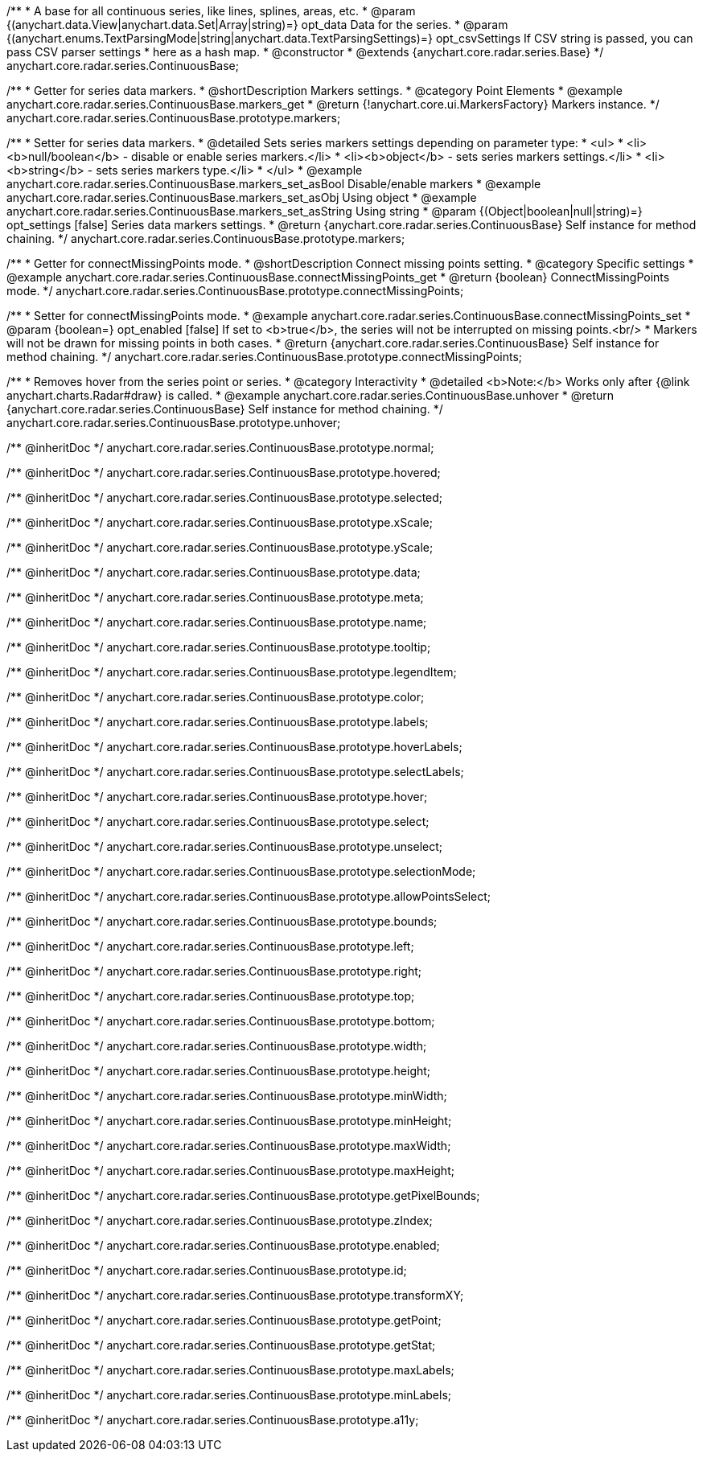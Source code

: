 /**
 * A base for all continuous series, like lines, splines, areas, etc.
 * @param {(anychart.data.View|anychart.data.Set|Array|string)=} opt_data Data for the series.
 * @param {(anychart.enums.TextParsingMode|string|anychart.data.TextParsingSettings)=} opt_csvSettings If CSV string is passed, you can pass CSV parser settings
 *    here as a hash map.
 * @constructor
 * @extends {anychart.core.radar.series.Base}
 */
anychart.core.radar.series.ContinuousBase;


//----------------------------------------------------------------------------------------------------------------------
//
//  anychart.core.radar.series.ContinuousBase.prototype.markers
//
//----------------------------------------------------------------------------------------------------------------------

/**
 * Getter for series data markers.
 * @shortDescription Markers settings.
 * @category Point Elements
 * @example anychart.core.radar.series.ContinuousBase.markers_get
 * @return {!anychart.core.ui.MarkersFactory} Markers instance.
 */
anychart.core.radar.series.ContinuousBase.prototype.markers;

/**
 * Setter for series data markers.
 * @detailed Sets series markers settings depending on parameter type:
 * <ul>
 *   <li><b>null/boolean</b> - disable or enable series markers.</li>
 *   <li><b>object</b> - sets series markers settings.</li>
 *   <li><b>string</b> - sets series markers type.</li>
 * </ul>
 * @example anychart.core.radar.series.ContinuousBase.markers_set_asBool Disable/enable markers
 * @example anychart.core.radar.series.ContinuousBase.markers_set_asObj Using object
 * @example anychart.core.radar.series.ContinuousBase.markers_set_asString Using string
 * @param {(Object|boolean|null|string)=} opt_settings [false] Series data markers settings.
 * @return {anychart.core.radar.series.ContinuousBase} Self instance for method chaining.
 */
anychart.core.radar.series.ContinuousBase.prototype.markers;


//----------------------------------------------------------------------------------------------------------------------
//
//  anychart.core.radar.series.ContinuousBase.prototype.connectMissingPoints
//
//----------------------------------------------------------------------------------------------------------------------

/**
 * Getter for connectMissingPoints mode.
 * @shortDescription Connect missing points setting.
 * @category Specific settings
 * @example anychart.core.radar.series.ContinuousBase.connectMissingPoints_get
 * @return {boolean} ConnectMissingPoints mode.
 */
anychart.core.radar.series.ContinuousBase.prototype.connectMissingPoints;

/**
 * Setter for connectMissingPoints mode.
 * @example anychart.core.radar.series.ContinuousBase.connectMissingPoints_set
 * @param {boolean=} opt_enabled [false] If set to <b>true</b>, the series will not be interrupted on missing points.<br/>
 * Markers will not be drawn for missing points in both cases.
 * @return {anychart.core.radar.series.ContinuousBase} Self instance for method chaining.
 */
anychart.core.radar.series.ContinuousBase.prototype.connectMissingPoints;


//----------------------------------------------------------------------------------------------------------------------
//
//  anychart.core.radar.series.ContinuousBase.prototype.unhover
//
//----------------------------------------------------------------------------------------------------------------------

/**
 * Removes hover from the series point or series.
 * @category Interactivity
 * @detailed <b>Note:</b> Works only after {@link anychart.charts.Radar#draw} is called.
 * @example anychart.core.radar.series.ContinuousBase.unhover
 * @return {anychart.core.radar.series.ContinuousBase} Self instance for method chaining.
 */
anychart.core.radar.series.ContinuousBase.prototype.unhover;

/** @inheritDoc */
anychart.core.radar.series.ContinuousBase.prototype.normal;

/** @inheritDoc */
anychart.core.radar.series.ContinuousBase.prototype.hovered;

/** @inheritDoc */
anychart.core.radar.series.ContinuousBase.prototype.selected;

/** @inheritDoc */
anychart.core.radar.series.ContinuousBase.prototype.xScale;

/** @inheritDoc */
anychart.core.radar.series.ContinuousBase.prototype.yScale;

/** @inheritDoc */
anychart.core.radar.series.ContinuousBase.prototype.data;

/** @inheritDoc */
anychart.core.radar.series.ContinuousBase.prototype.meta;

/** @inheritDoc */
anychart.core.radar.series.ContinuousBase.prototype.name;

/** @inheritDoc */
anychart.core.radar.series.ContinuousBase.prototype.tooltip;

/** @inheritDoc */
anychart.core.radar.series.ContinuousBase.prototype.legendItem;

/** @inheritDoc */
anychart.core.radar.series.ContinuousBase.prototype.color;

/** @inheritDoc */
anychart.core.radar.series.ContinuousBase.prototype.labels;

/** @inheritDoc */
anychart.core.radar.series.ContinuousBase.prototype.hoverLabels;

/** @inheritDoc */
anychart.core.radar.series.ContinuousBase.prototype.selectLabels;

/** @inheritDoc */
anychart.core.radar.series.ContinuousBase.prototype.hover;

/** @inheritDoc */
anychart.core.radar.series.ContinuousBase.prototype.select;

/** @inheritDoc */
anychart.core.radar.series.ContinuousBase.prototype.unselect;

/** @inheritDoc */
anychart.core.radar.series.ContinuousBase.prototype.selectionMode;

/** @inheritDoc */
anychart.core.radar.series.ContinuousBase.prototype.allowPointsSelect;

/** @inheritDoc */
anychart.core.radar.series.ContinuousBase.prototype.bounds;

/** @inheritDoc */
anychart.core.radar.series.ContinuousBase.prototype.left;

/** @inheritDoc */
anychart.core.radar.series.ContinuousBase.prototype.right;

/** @inheritDoc */
anychart.core.radar.series.ContinuousBase.prototype.top;

/** @inheritDoc */
anychart.core.radar.series.ContinuousBase.prototype.bottom;

/** @inheritDoc */
anychart.core.radar.series.ContinuousBase.prototype.width;

/** @inheritDoc */
anychart.core.radar.series.ContinuousBase.prototype.height;

/** @inheritDoc */
anychart.core.radar.series.ContinuousBase.prototype.minWidth;

/** @inheritDoc */
anychart.core.radar.series.ContinuousBase.prototype.minHeight;

/** @inheritDoc */
anychart.core.radar.series.ContinuousBase.prototype.maxWidth;

/** @inheritDoc */
anychart.core.radar.series.ContinuousBase.prototype.maxHeight;

/** @inheritDoc */
anychart.core.radar.series.ContinuousBase.prototype.getPixelBounds;

/** @inheritDoc */
anychart.core.radar.series.ContinuousBase.prototype.zIndex;

/** @inheritDoc */
anychart.core.radar.series.ContinuousBase.prototype.enabled;

/** @inheritDoc */
anychart.core.radar.series.ContinuousBase.prototype.id;

/** @inheritDoc */
anychart.core.radar.series.ContinuousBase.prototype.transformXY;

/** @inheritDoc */
anychart.core.radar.series.ContinuousBase.prototype.getPoint;

/** @inheritDoc */
anychart.core.radar.series.ContinuousBase.prototype.getStat;

/** @inheritDoc */
anychart.core.radar.series.ContinuousBase.prototype.maxLabels;

/** @inheritDoc */
anychart.core.radar.series.ContinuousBase.prototype.minLabels;

/** @inheritDoc */
anychart.core.radar.series.ContinuousBase.prototype.a11y;

